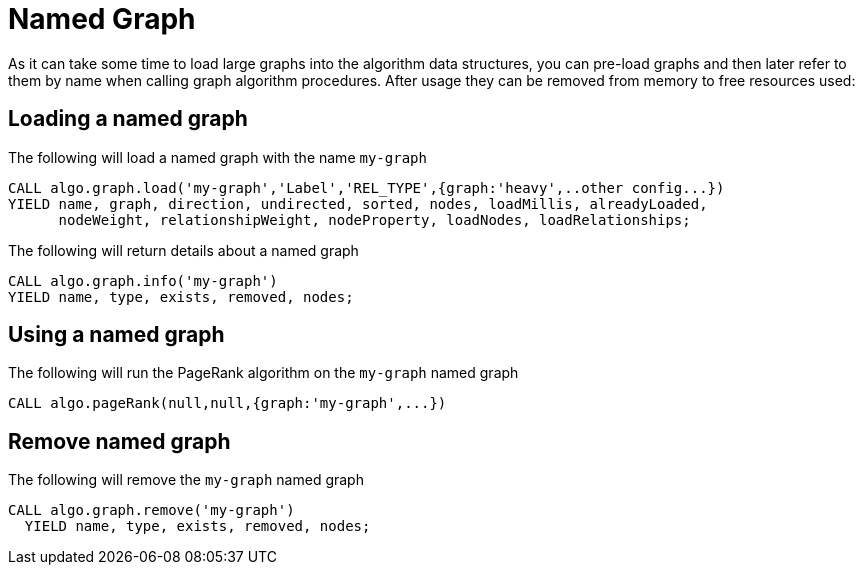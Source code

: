 [[named-graph]]
= Named Graph

ifdef::env-docs[]
[abstract]
--
This chapter explains the named graph feature in the Neo4j Graph Algorithms library.
--
endif::env-docs[]

As it can take some time to load large graphs into the algorithm data structures, you can pre-load graphs and then later refer to them by name when calling graph algorithm procedures.
After usage they can be removed from memory to free resources used:

== Loading a named graph

.The following will load a named graph with the name `my-graph`
[source,cypher]
----
CALL algo.graph.load('my-graph','Label','REL_TYPE',{graph:'heavy',..other config...})
YIELD name, graph, direction, undirected, sorted, nodes, loadMillis, alreadyLoaded,
      nodeWeight, relationshipWeight, nodeProperty, loadNodes, loadRelationships;
----

.The following will return details about a named graph
[source,cypher]
----
CALL algo.graph.info('my-graph')
YIELD name, type, exists, removed, nodes;
----

== Using a named graph

.The following will run the PageRank algorithm on the `my-graph` named graph
[source,cypher]
----
CALL algo.pageRank(null,null,{graph:'my-graph',...})
----

== Remove named graph

.The following will remove the `my-graph` named graph
[source,cypher]
----
CALL algo.graph.remove('my-graph')
  YIELD name, type, exists, removed, nodes;
----